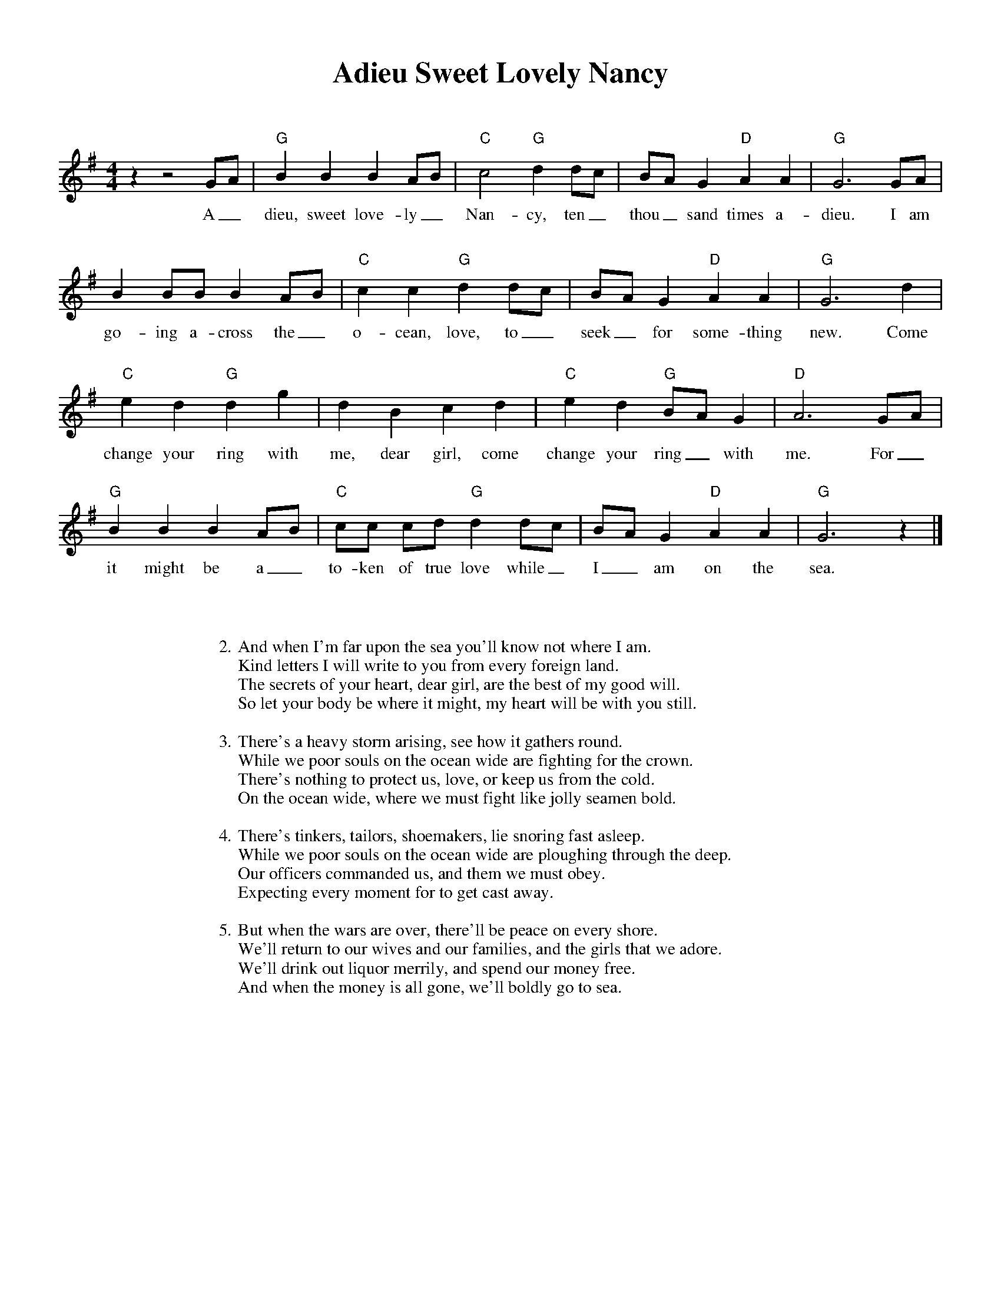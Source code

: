 %abc-2.2
%%pagewidth 8.5in
%%pageheight 11in
%%leftmargin .5in
%%rightmargin .5in
%%topmargin .5in
%%botmargin .5in
%printmargin .5in
%pagescale 1.15
%
%%titlefont Times-Bold utf-8 24
%%composerfont Times-Roman utf-8 14
%%vocalfont Times-Roman utf-8 14
%%gchordfont Helvetica utf-8 12
%%textfont Times-Roman utf-8 14
%%wordsfont Times-Roman utf-8 14
%%annotationfont Times-Bold utf-8 14
%
%%topspace 0
%%titlespace 0
%%composerspace 18
%%staffsep 72
%%wordsspace 36
%
%%stretchlast 1.0
%
% format end
%
%%transpose 0
%
X: 1
T: Adieu Sweet Lovely Nancy
M: 4/4
L: 1/8
R: In honor and memory of Nancy Coe Bailey
K: G
%
z2 z4 GA | "G" B2 B2 B2 AB | "C" c4 "G" d2 dc | BA G2 "D" A2 A2 | "G" G6 GA |
w: A_dieu, sweet love-ly_ Nan-cy, ten_ thou_sand times a-dieu. I am
%
B2 BB B2 AB | "C" c2 c2 "G" d2 dc | BA G2 "D" A2 A2 | "G" G6 d2 |
w: go-ing a-cross the_ o-cean, love, to_ seek_ for some-thing new. Come
%
"C" e2 d2 "G" d2 g2 | d2 B2 c2 d2 | "C" e2 d2 "G" BA G2 | "D" A6 GA |
w: change your ring with me, dear girl, come change your ring_ with me. For_
%
"G" B2 B2 B2 AB | "C" cc cd "G" d2 dc | BA G2 "D" A2 A2 | "G" G6 z2 |]
w: it might be a_ to-ken of true love while_ I_ am on the sea.
%
%%leftmargin 1.5in
%%rightmargin 1.5in
%
W: 2. And when I'm far upon the sea you'll know not where I am.
W: Kind letters I will write to you from every foreign land.
W: The secrets of your heart, dear girl, are the best of my good will.
W: So let your body be where it might, my heart will be with you still.
W: 
W: 3. There's a heavy storm arising, see how it gathers round.
W: While we poor souls on the ocean wide are fighting for the crown.
W: There's nothing to protect us, love, or keep us from the cold.
W: On the ocean wide, where we must fight like jolly seamen bold.
W: 
W: 4. There's tinkers, tailors, shoemakers, lie snoring fast asleep.
W: While we poor souls on the ocean wide are ploughing through the deep.
W: Our officers commanded us, and them we must obey.
W: Expecting every moment for to get cast away.
W: 
W: 5. But when the wars are over, there'll be peace on every shore.
W: We'll return to our wives and our families, and the girls that we adore.
W: We'll drink out liquor merrily, and spend our money free.
W: And when the money is all gone, we'll boldly go to sea.
%
